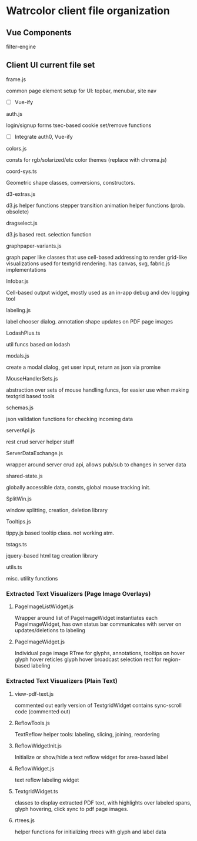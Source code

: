 * Watrcolor client file organization

** Vue Components
**** filter-engine


** Client UI current file set
**** frame.js
    common page element setup for UI: topbar, menubar, site nav
    - [ ] Vue-ify

**** auth.js
    login/signup forms
    tsec-based cookie set/remove functions
    
    - [ ] Integrate auth0, Vue-ify

**** colors.js
    consts for rgb/solarized/etc color themes (replace with chroma.js)

**** coord-sys.ts
    Geometric shape classes, conversions, constructors.
 
**** d3-extras.js
    d3.js helper functions
    stepper transition animation helper functions (prob. obsolete)

**** dragselect.js
    d3.js based rect. selection function

**** graphpaper-variants.js
    graph paper like classes that use cell-based addressing to render grid-like visualizations
    used for textgrid rendering.
    has canvas, svg, fabric.js implementations

**** Infobar.js
    Cell-based output widget, mostly used as an in-app debug and dev logging tool

**** labeling.js
    label chooser dialog.
    annotation shape updates on PDF page images

**** LodashPlus.ts
    util funcs based on lodash

**** modals.js
    create a modal dialog, get user input, return as json via promise

**** MouseHandlerSets.js
    abstraction over sets of mouse handling funcs, for easier use when making textgrid based tools

**** schemas.js
    json validation functions for checking incoming data

**** serverApi.js
    rest crud server helper stuff

**** ServerDataExchange.js
    wrapper around server crud api, allows pub/sub to changes in server data

**** shared-state.js
    globally accessible data, consts, global mouse tracking init.

**** SplitWin.js
    window splitting, creation, deletion library

**** Tooltips.js
    tippy.js based tooltip class. not working atm.

**** tstags.ts
    jquery-based html tag creation library

**** utils.ts
    misc. utility functions


*** Extracted Text Visualizers (Page Image Overlays)

**** PageImageListWidget.js
    Wrapper around list of PageImageWidget 
    instantiates each PageImageWidget, has own status bar
    communicates with server on updates/deletions to labeling

**** PageImageWidget.js
    Individual page image 
    RTree for glyphs, annotations, 
    tooltips on hover
    glyph hover reticles
    glyph hover broadcast
    selection rect for region-based labeling



*** Extracted Text Visualizers (Plain Text)
**** view-pdf-text.js
    commented out early version of TextgridWidget
    contains sync-scroll code (commented out)

**** ReflowTools.js
    TextReflow helper tools: labeling, slicing, joining, reordering

**** ReflowWidgetInit.js
    Initialize or show/hide a text reflow widget for area-based label

**** ReflowWidget.js
    text reflow labeling widget

**** TextgridWidget.ts
    classes to display extracted PDF text, with highlights over labeled spans,
    glyph hovering, click sync to pdf page images.

**** rtrees.js
    helper functions for initializing rtrees with glyph and label data  
